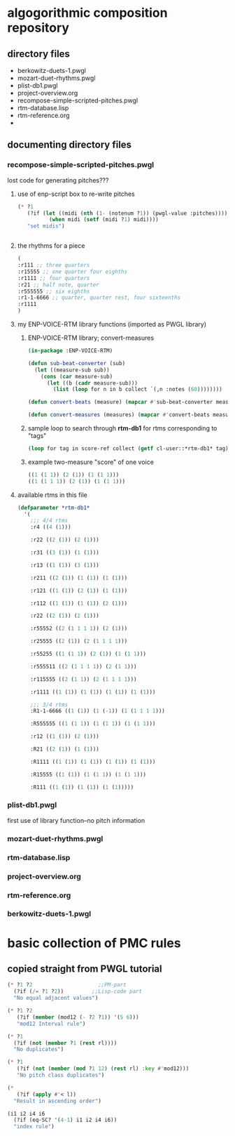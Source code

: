 * algogorithmic composition repository
** directory files
- berkowitz-duets-1.pwgl
- mozart-duet-rhythms.pwgl
- plist-db1.pwgl
- project-overview.org
- recompose-simple-scripted-pitches.pwgl
- rtm-database.lisp
- rtm-reference.org
- 
** documenting directory files
*** recompose-simple-scripted-pitches.pwgl
    :PROPERTIES:
    :ID:       F8956FC2-0518-44EB-8F99-7CC95D8551DA
    :END:
lost code for generating pitches???
**** use of enp-script box to re-write pitches

#+BEGIN_SRC lisp
(* ?1 
   (?if (let ((midi (nth (1- (notenum ?1)) (pwgl-value :pitches))))
          (when midi (setf (midi ?1) midi))))
   "set midis")


#+END_SRC

**** the rhythms for a piece
#+BEGIN_SRC lisp
(
:r111 ;; three quarters
:r15555 ;; one quarter four eighths
:r1111 ;; four quarters
:r21 ;; half note, quarter
:r555555 ;; six eighths
:r1-1-6666 ;; quarter, quarter rest, four sixteenths
:r1111
)
#+END_SRC

**** my ENP-VOICE-RTM library functions (imported as PWGL library)
     :PROPERTIES:
     :ID:       9FA05B93-BA7A-4DCB-853D-9D7B65366F9C
     :END:

***** ENP-VOICE-RTM library; convert-measures
:PROPERTIES:
:ID:       995AEADF-6765-44D4-BE56-246FAF74CB4F
:END:

#+BEGIN_SRC lisp
(in-package :ENP-VOICE-RTM)

(defun sub-beat-converter (sub)
  (let ((measure-sub sub))
    (cons (car measure-sub)
	  (let ((b (cadr measure-sub)))
	    (list (loop for n in b collect `(,n :notes (60))))))))

(defun convert-beats (measure) (mapcar #'sub-beat-converter measure))

(defun convert-measures (measures) (mapcar #'convert-beats measures))

#+END_SRC

***** sample loop to search through *rtm-db1* for rtms corresponding to "tags"
:PROPERTIES:
:ID:       E7B09E73-A58F-4025-B05D-562984779F49
:END:
#+BEGIN_SRC lisp
(loop for tag in score-ref collect (getf cl-user::*rtm-db1* tag))
#+END_SRC

***** example two-measure "score" of one voice
:PROPERTIES:
:ID:       CC7F6DB2-9723-4D60-BE66-CC1EFA843303
:END:
#+BEGIN_SRC lisp
((1 (1 1)) (2 (1)) (1 (1 1)))
((1 (1 1 1)) (2 (1)) (1 (1 1)))
#+END_SRC
**** available rtms in this file

#+BEGIN_SRC lisp
(defparameter *rtm-db1* 
  '(
    ;;; 4/4 rtms
    :r4 ((4 (1)))

    :r22 ((2 (1)) (2 (1)))

    :r31 ((3 (1)) (1 (1)))

    :r13 ((1 (1)) (3 (1)))

    :r211 ((2 (1)) (1 (1)) (1 (1)))

    :r121 ((1 (1)) (2 (1)) (1 (1)))

    :r112 ((1 (1)) (1 (1)) (2 (1)))

    :r22 ((2 (1)) (2 (1)))

    :r55552 ((2 (1 1 1 1)) (2 (1)))

    :r25555 ((2 (1)) (2 (1 1 1 1)))

    :r55255 ((1 (1 1)) (2 (1)) (1 (1 1)))

    :r555511 ((2 (1 1 1 1)) (2 (1 1)))

    :r115555 ((2 (1 1)) (2 (1 1 1 1)))

    :r1111 ((1 (1)) (1 (1)) (1 (1)) (1 (1)))

    ;;; 3/4 rtms
    :R1-1-6666 ((1 (1)) (1 (-1)) (1 (1 1 1 1)))
    
    :R555555 ((1 (1 1)) (1 (1 1)) (1 (1 1)))

    :r12 ((1 (1)) (2 (1)))
    
    :R21 ((2 (1)) (1 (1)))

    :R1111 ((1 (1)) (1 (1)) (1 (1)) (1 (1)))

    :R15555 ((1 (1)) (1 (1 1)) (1 (1 1)))

    :R111 ((1 (1)) (1 (1)) (1 (1)))))
#+END_SRC
*** plist-db1.pwgl
first use of library function--no pitch information
*** mozart-duet-rhythms.pwgl
*** rtm-database.lisp
*** project-overview.org
*** rtm-reference.org
*** berkowitz-duets-1.pwgl
* basic collection of PMC rules
** copied straight from PWGL tutorial
#+BEGIN_SRC lisp
(* ?1 ?2                     ;;PM-part
  (?if (/= ?1 ?2))         ;;Lisp-code part
  "No equal adjacent values")

(* ?1 ?2 
   (?if (member (mod12 (- ?2 ?1)) '(5 6)))
   "mod12 Interval rule")

(* ?1 
  (?if (not (member ?1 (rest rl)))) 
  "No duplicates")

(* ?1 
   (?if (not (member (mod ?1 12) (rest rl) :key #'mod12)))
   "No pitch class duplicates")

(* 
   (?if (apply #'< l)) 
  "Result in ascending order")

(i1 i2 i4 i6 
  (?if (eq-SC? '(4-1) i1 i2 i4 i6)) 
  "index rule")




#+END_SRC
